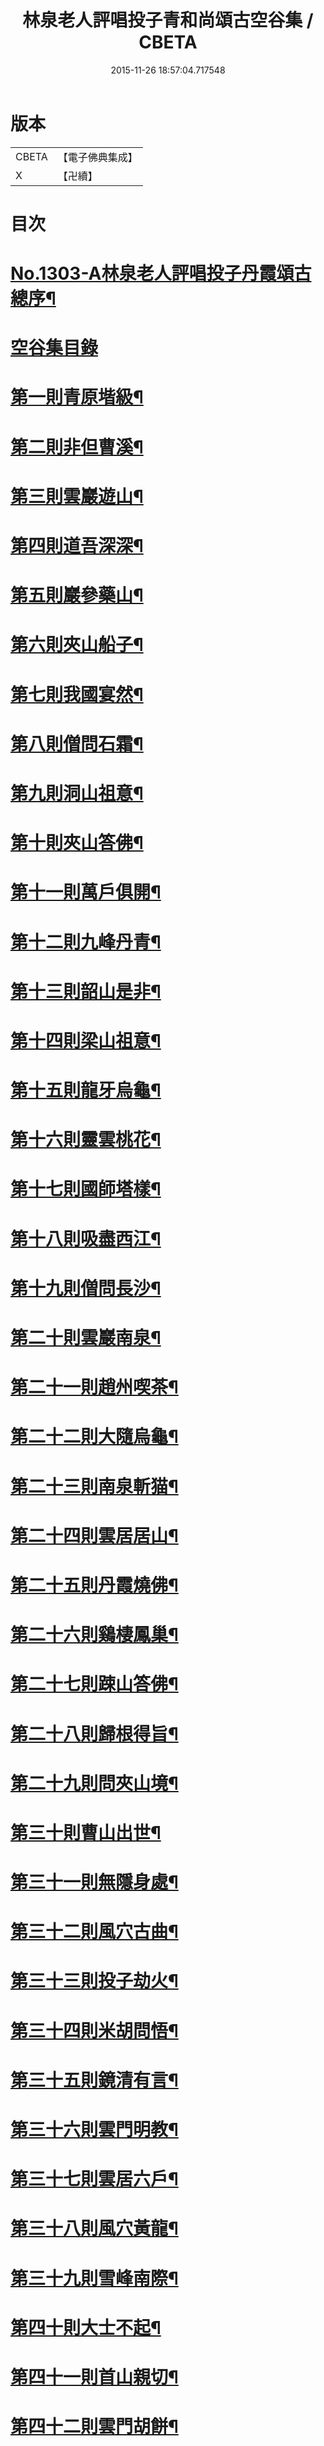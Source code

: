 #+TITLE: 林泉老人評唱投子青和尚頌古空谷集 / CBETA
#+DATE: 2015-11-26 18:57:04.717548
* 版本
 |     CBETA|【電子佛典集成】|
 |         X|【卍續】    |

* 目次
* [[file:KR6q0251_001.txt::001-0267c1][No.1303-A林泉老人評唱投子丹霞頌古總序¶]]
* [[file:KR6q0251_001.txt::001-0267c10][空谷集目錄]]
* [[file:KR6q0251_001.txt::0268c13][第一則青原堦級¶]]
* [[file:KR6q0251_001.txt::0269b3][第二則非但曹溪¶]]
* [[file:KR6q0251_001.txt::0269c19][第三則雲巖遊山¶]]
* [[file:KR6q0251_001.txt::0270a23][第四則道吾深深¶]]
* [[file:KR6q0251_001.txt::0270c4][第五則巖參藥山¶]]
* [[file:KR6q0251_001.txt::0271b8][第六則夾山船子¶]]
* [[file:KR6q0251_001.txt::0272b5][第七則我國宴然¶]]
* [[file:KR6q0251_001.txt::0272c21][第八則僧問石霜¶]]
* [[file:KR6q0251_001.txt::0273b8][第九則洞山祖意¶]]
* [[file:KR6q0251_001.txt::0274a5][第十則夾山答佛¶]]
* [[file:KR6q0251_001.txt::0274b14][第十一則萬戶俱開¶]]
* [[file:KR6q0251_001.txt::0275a2][第十二則九峰丹青¶]]
* [[file:KR6q0251_001.txt::0275b21][第十三則韶山是非¶]]
* [[file:KR6q0251_001.txt::0276a15][第十四則梁山祖意¶]]
* [[file:KR6q0251_001.txt::0276c3][第十五則龍牙烏龜¶]]
* [[file:KR6q0251_001.txt::0277a19][第十六則靈雲桃花¶]]
* [[file:KR6q0251_001.txt::0277c8][第十七則國師塔樣¶]]
* [[file:KR6q0251_001.txt::0278b6][第十八則吸盡西江¶]]
* [[file:KR6q0251_002.txt::002-0279a5][第十九則僧問長沙¶]]
* [[file:KR6q0251_002.txt::0279c5][第二十則雲巖南泉¶]]
* [[file:KR6q0251_002.txt::0280a23][第二十一則趙州喫茶¶]]
* [[file:KR6q0251_002.txt::0280c12][第二十二則大隨烏龜¶]]
* [[file:KR6q0251_002.txt::0281a20][第二十三則南泉斬猫¶]]
* [[file:KR6q0251_002.txt::0282a3][第二十四則雲居居山¶]]
* [[file:KR6q0251_002.txt::0282b14][第二十五則丹霞燒佛¶]]
* [[file:KR6q0251_002.txt::0283a4][第二十六則鷄棲鳳巢¶]]
* [[file:KR6q0251_002.txt::0283c2][第二十七則踈山答佛¶]]
* [[file:KR6q0251_002.txt::0284a18][第二十八則歸根得旨¶]]
* [[file:KR6q0251_002.txt::0284c5][第二十九則問夾山境¶]]
* [[file:KR6q0251_002.txt::0285a9][第三十則曹山出世¶]]
* [[file:KR6q0251_002.txt::0285b19][第三十一則無隱身處¶]]
* [[file:KR6q0251_002.txt::0285c24][第三十二則風穴古曲¶]]
* [[file:KR6q0251_002.txt::0286b13][第三十三則投子劫火¶]]
* [[file:KR6q0251_003.txt::003-0287a8][第三十四則米胡問悟¶]]
* [[file:KR6q0251_003.txt::0287c4][第三十五則鏡清有言¶]]
* [[file:KR6q0251_003.txt::0288a10][第三十六則雲門明教¶]]
* [[file:KR6q0251_003.txt::0288c3][第三十七則雲居六戶¶]]
* [[file:KR6q0251_003.txt::0289a15][第三十八則風穴黃龍¶]]
* [[file:KR6q0251_003.txt::0289c11][第三十九則雪峰南際¶]]
* [[file:KR6q0251_003.txt::0290a18][第四十則大士不起¶]]
* [[file:KR6q0251_003.txt::0291a7][第四十一則首山親切¶]]
* [[file:KR6q0251_003.txt::0291b22][第四十二則雲門胡餅¶]]
* [[file:KR6q0251_003.txt::0292a14][第四十三則親傳底事¶]]
* [[file:KR6q0251_003.txt::0292c3][第四十四則板齒生毛¶]]
* [[file:KR6q0251_003.txt::0293a7][第四十五則問法身寶¶]]
* [[file:KR6q0251_003.txt::0293b21][第四十六則日裏看山¶]]
* [[file:KR6q0251_003.txt::0293c24][第四十七則龍宿鳳巢]]
* [[file:KR6q0251_003.txt::0294b22][第四十八則巴陵鷄鴨¶]]
* [[file:KR6q0251_003.txt::0295a18][第四十九則投子凡聖¶]]
* [[file:KR6q0251_003.txt::0295b24][第五十則問趙州道¶]]
* [[file:KR6q0251_003.txt::0296a4][第五十一則仰山山河¶]]
* [[file:KR6q0251_004.txt::004-0296b15][第五十二則首山菩提¶]]
* [[file:KR6q0251_004.txt::0296c24][第五十三則巖頭片帆¶]]
* [[file:KR6q0251_004.txt::0297b10][第五十四則風穴麈鹿¶]]
* [[file:KR6q0251_004.txt::0297c20][第五十五則投子三身¶]]
* [[file:KR6q0251_004.txt::0298a23][第五十六則曹溪意旨¶]]
* [[file:KR6q0251_004.txt::0298c18][第五十七則雪峰長蕖¶]]
* [[file:KR6q0251_004.txt::0299b2][第五十八則廣教冀州¶]]
* [[file:KR6q0251_004.txt::0299c13][第五十九則風穴皮裘¶]]
* [[file:KR6q0251_004.txt::0300a23][第六十則僧問首山¶]]
* [[file:KR6q0251_004.txt::0300c5][第六十一則首山此經¶]]
* [[file:KR6q0251_004.txt::0301a16][第六十二則趙橫高坡¶]]
* [[file:KR6q0251_004.txt::0301b23][第六十三則九峰龜毛¶]]
* [[file:KR6q0251_004.txt::0302a6][第六十四則臨濟吹毛¶]]
* [[file:KR6q0251_004.txt::0302b12][第六十五則大隨證龜¶]]
* [[file:KR6q0251_004.txt::0302c15][第六十六則瑞巖不出¶]]
* [[file:KR6q0251_004.txt::0303b6][第六十七則文殊成勞¶]]
* [[file:KR6q0251_004.txt::0303c16][第六十八則上藍市廛¶]]
* [[file:KR6q0251_004.txt::0304b17][第六十九則洛浦藏教¶]]
* [[file:KR6q0251_005.txt::005-0305a20][第七十則芭蕉法身¶]]
* [[file:KR6q0251_005.txt::0305c12][第七十一則芭蕉好惡¶]]
* [[file:KR6q0251_005.txt::0306a19][第七十二則天彭當戶¶]]
* [[file:KR6q0251_005.txt::0306b19][第七十三則禾山打皷¶]]
* [[file:KR6q0251_005.txt::0307a14][第七十四則黃連聲前¶]]
* [[file:KR6q0251_005.txt::0307b13][第七十五則資福圓相¶]]
* [[file:KR6q0251_005.txt::0307c15][第七十六則崇福寬廓¶]]
* [[file:KR6q0251_005.txt::0308a19][第七十七則梁山道場¶]]
* [[file:KR6q0251_005.txt::0308c19][第七十八則百丈奇特¶]]
* [[file:KR6q0251_005.txt::0309a20][第七十九則歷村煎茶¶]]
* [[file:KR6q0251_005.txt::0309c3][第八十則文殊九曲¶]]
* [[file:KR6q0251_005.txt::0310a12][第八十一則雪峰典座¶]]
* [[file:KR6q0251_005.txt::0310c6][第八十二則德山上堂¶]]
* [[file:KR6q0251_005.txt::0311b22][第八十三則興化軍旗¶]]
* [[file:KR6q0251_005.txt::0312a16][第八十四則長慶不疑¶]]
* [[file:KR6q0251_005.txt::0313a2][第八十五則洞山莖茆¶]]
* [[file:KR6q0251_005.txt::0313b18][第八十六則國師侍者¶]]
* [[file:KR6q0251_006.txt::006-0314a12][第八十七則幽棲上堂¶]]
* [[file:KR6q0251_006.txt::0314c4][第八十八則答麻三斤¶]]
* [[file:KR6q0251_006.txt::0315a22][第八十九則北斗藏身¶]]
* [[file:KR6q0251_006.txt::0315c21][第九十則五鳳樓前¶]]
* [[file:KR6q0251_006.txt::0316b23][第九十一則仰山插鍬¶]]
* [[file:KR6q0251_006.txt::0317b4][第九十二則法眼慧超¶]]
* [[file:KR6q0251_006.txt::0318a2][第九十三則趙州勘婆¶]]
* [[file:KR6q0251_006.txt::0318b16][第九十四則多子塔前¶]]
* [[file:KR6q0251_006.txt::0319a18][第九十五則大陽玄旨¶]]
* [[file:KR6q0251_006.txt::0319c11][第九十六則德山上堂¶]]
* [[file:KR6q0251_006.txt::0320b2][第九十七則投子月圓¶]]
* [[file:KR6q0251_006.txt::0320c13][第九十八則芭蕉拄杖¶]]
* [[file:KR6q0251_006.txt::0321a20][第九十九則浮山繡毬¶]]
* [[file:KR6q0251_006.txt::0321c7][第百則浮山骨堆¶]]
* 卷
** [[file:KR6q0251_001.txt][林泉老人評唱投子青和尚頌古空谷集 1]]
** [[file:KR6q0251_002.txt][林泉老人評唱投子青和尚頌古空谷集 2]]
** [[file:KR6q0251_003.txt][林泉老人評唱投子青和尚頌古空谷集 3]]
** [[file:KR6q0251_004.txt][林泉老人評唱投子青和尚頌古空谷集 4]]
** [[file:KR6q0251_005.txt][林泉老人評唱投子青和尚頌古空谷集 5]]
** [[file:KR6q0251_006.txt][林泉老人評唱投子青和尚頌古空谷集 6]]
